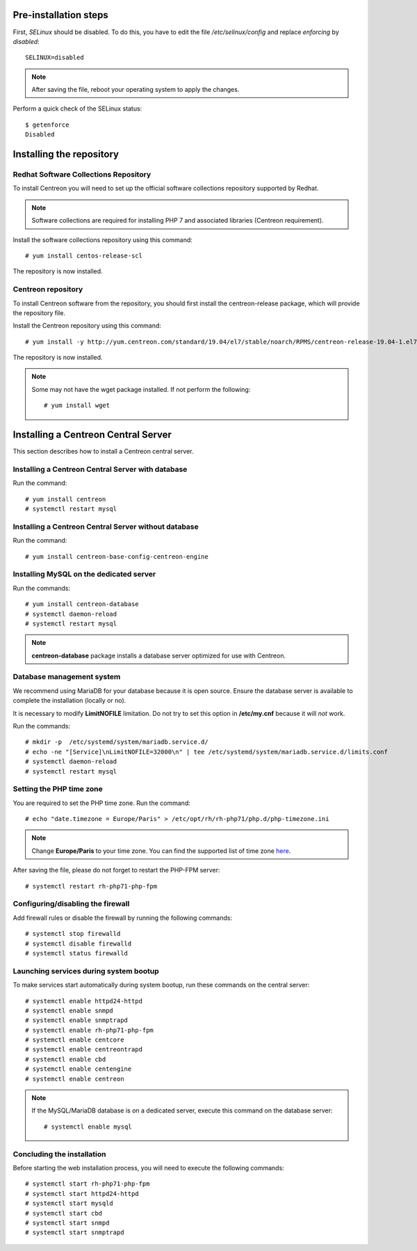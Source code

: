 **********************
Pre-installation steps
**********************

First, *SELinux* should be disabled. To do this, you have to edit the file
*/etc/selinux/config* and replace *enforcing* by *disabled*::

    SELINUX=disabled

.. note::
    After saving the file, reboot your operating system to apply the changes.

Perform a quick check of the SELinux status::

    $ getenforce
    Disabled

*************************
Installing the repository
*************************

Redhat Software Collections Repository
--------------------------------------

To install Centreon you will need to set up the official software collections repository supported by Redhat.

.. note::
    Software collections are required for installing PHP 7 and associated libraries (Centreon requirement).

Install the software collections repository using this command::

   # yum install centos-release-scl

The repository is now installed.

Centreon repository
-------------------

To install Centreon software from the repository, you should first install the
centreon-release package, which will provide the repository file.

Install the Centreon repository using this command::

    # yum install -y http://yum.centreon.com/standard/19.04/el7/stable/noarch/RPMS/centreon-release-19.04-1.el7.centos.noarch.rpm

The repository is now installed.

.. note::
    Some may not have the wget package installed. If not perform the following:
    ::
    
        # yum install wget

************************************
Installing a Centreon Central Server
************************************

This section describes how to install a Centreon central server.

Installing a Centreon Central Server with database
--------------------------------------------------

Run the command::

    # yum install centreon
    # systemctl restart mysql

Installing a Centreon Central Server without database
-----------------------------------------------------

Run the command::

    # yum install centreon-base-config-centreon-engine

Installing MySQL on the dedicated server
----------------------------------------

Run the commands::

    # yum install centreon-database
    # systemctl daemon-reload
    # systemctl restart mysql

.. note::
    **centreon-database** package installs a database server optimized for use with Centreon.

Database management system
--------------------------

We recommend using MariaDB for your database because it is open source. Ensure
the database server is available to complete the installation (locally or no).

It is necessary to modify **LimitNOFILE** limitation. Do not try to set this
option in **/etc/my.cnf** because it will *not* work.

Run the commands::

   # mkdir -p  /etc/systemd/system/mariadb.service.d/
   # echo -ne "[Service]\nLimitNOFILE=32000\n" | tee /etc/systemd/system/mariadb.service.d/limits.conf
   # systemctl daemon-reload
   # systemctl restart mysql

Setting the PHP time zone
-------------------------

You are required to set the PHP time zone. Run the command::

    # echo "date.timezone = Europe/Paris" > /etc/opt/rh/rh-php71/php.d/php-timezone.ini

.. note::
    Change **Europe/Paris** to your time zone. You can find the supported list
    of time zone `here <http://php.net/manual/en/timezones.php>`_.

After saving the file, please do not forget to restart the PHP-FPM server::

    # systemctl restart rh-php71-php-fpm

Configuring/disabling the firewall
----------------------------------

Add firewall rules or disable the firewall by running the following commands::

    # systemctl stop firewalld
    # systemctl disable firewalld
    # systemctl status firewalld

Launching services during system bootup
---------------------------------------

To make services start automatically during system bootup, run these commands on the central server::

    # systemctl enable httpd24-httpd
    # systemctl enable snmpd
    # systemctl enable snmptrapd
    # systemctl enable rh-php71-php-fpm
    # systemctl enable centcore
    # systemctl enable centreontrapd
    # systemctl enable cbd
    # systemctl enable centengine
    # systemctl enable centreon

.. note::
    If the MySQL/MariaDB database is on a dedicated server, execute this command
    on the database server: ::
    
        # systemctl enable mysql

Concluding the installation
---------------------------

Before starting the web installation process, you will need to execute the following commands::

    # systemctl start rh-php71-php-fpm
    # systemctl start httpd24-httpd
    # systemctl start mysqld
    # systemctl start cbd
    # systemctl start snmpd
    # systemctl start snmptrapd
